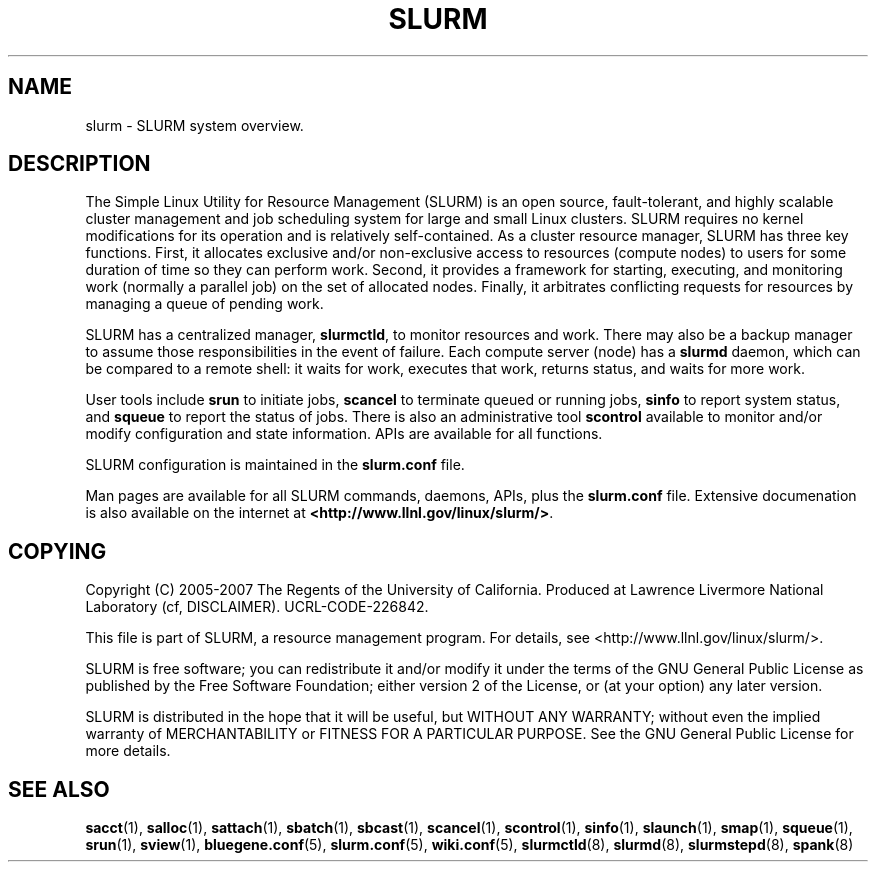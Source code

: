 .TH SLURM "1" "November 2006" "slurm 1.2" "Slurm system"

.SH "NAME"
slurm \- SLURM system overview.

.SH "DESCRIPTION"
The Simple Linux Utility for Resource Management (SLURM) is an open source,
fault\-tolerant, and highly scalable cluster management and job scheduling system 
for large and small Linux clusters. SLURM requires no kernel modifications for
its operation and is relatively self\-contained. As a cluster resource manager,
SLURM has three key functions. First, it allocates exclusive and/or non\-exclusive 
access to resources (compute nodes) to users for some duration of time so they
can perform work. Second, it provides a framework for starting, executing, and
monitoring work (normally a parallel job) on the set of allocated nodes. Finally, 
it arbitrates conflicting requests for resources by managing a queue of pending
work.

SLURM has a centralized manager, \fBslurmctld\fR, to monitor resources and
work. There may also be a backup manager to assume those responsibilities in the 
event of failure. Each compute server (node) has a \fBslurmd\fR daemon, which
can be compared to a remote shell: it waits for work, executes that work, returns 
status, and waits for more work. 

User tools include \fBsrun\fR to initiate jobs, 
\fBscancel\fR to terminate queued or running jobs, \fBsinfo\fR to report system 
status, and \fBsqueue\fR to report the status of jobs. There is also an administrative
tool \fBscontrol\fR available to monitor and/or modify configuration and state
information. APIs are available for all functions.

SLURM configuration is maintained in the \fBslurm.conf\fR file.

Man pages are available for all SLURM commands, daemons, APIs, plus the 
\fBslurm.conf\fR file.
Extensive documenation is also available on the internet at
\fB<http://www.llnl.gov/linux/slurm/>\fR.

.SH "COPYING"
Copyright (C) 2005\-2007 The Regents of the University of California.
Produced at Lawrence Livermore National Laboratory (cf, DISCLAIMER).
UCRL\-CODE\-226842.
.LP
This file is part of SLURM, a resource management program.
For details, see <http://www.llnl.gov/linux/slurm/>.
.LP
SLURM is free software; you can redistribute it and/or modify it under
the terms of the GNU General Public License as published by the Free
Software Foundation; either version 2 of the License, or (at your option)
any later version.
.LP
SLURM is distributed in the hope that it will be useful, but WITHOUT ANY
WARRANTY; without even the implied warranty of MERCHANTABILITY or FITNESS
FOR A PARTICULAR PURPOSE.  See the GNU General Public License for more
details.

.SH "SEE ALSO"
\fBsacct\fR(1), \fBsalloc\fR(1), \fBsattach\fR(1), \fBsbatch\fR(1), 
\fBsbcast\fR(1), \fBscancel\fR(1), \fBscontrol\fR(1), \fBsinfo\fR(1), 
\fBslaunch\fR(1), \fBsmap\fR(1), \fBsqueue\fR(1), \fBsrun\fR(1),
\fBsview\fR(1), 
\fBbluegene.conf\fR(5), \fBslurm.conf\fR(5), \fBwiki.conf\fR(5),
\fBslurmctld\fR(8), \fBslurmd\fR(8), \fBslurmstepd\fR(8), \fBspank\fR(8)

